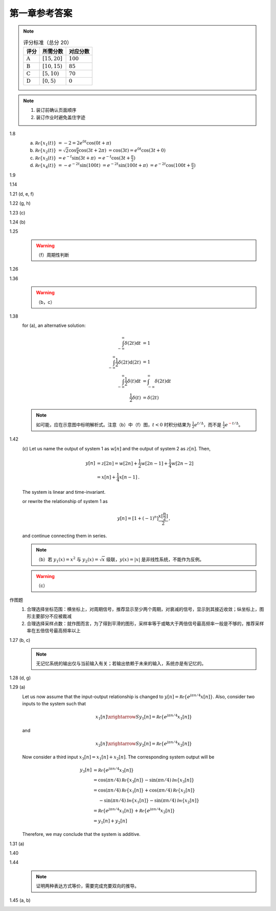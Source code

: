 ##############
第一章参考答案
##############

.. note::

  .. list-table:: 评分标准（总分 20）
    :header-rows: 1

    * - 评分
      - 所需分数
      - 对应分数
    * - :math:`\text{A}`
      - :math:`[15, 20]`
      - :math:`100`
    * - :math:`\text{B}`
      - :math:`[10, 15)`
      - :math:`85`
    * - :math:`\text{C}`
      - :math:`[5, 10)`
      - :math:`70`
    * - :math:`\text{D}`
      - :math:`[0, 5)`
      - :math:`0`

.. note::

  #. 装订前确认页面顺序
  #. 装订作业时避免盖住字迹

1.8
  .. image:: assets/1-8.jpg

  (a) :math:`\mathcal{Re}\{x_1(t)\}`
      :math:`= -2 = 2e^{0t}\cos(0t+\pi)`
  (b) :math:`\mathcal{Re}\{x_2(t)\}`
      :math:`= \sqrt{2}\cos{\frac{\pi}{4}}\cos(3t+2\pi)`
      :math:`= \cos(3t) = e^{0t}\cos(3t+0)`
  (c) :math:`\mathcal{Re}\{x_3(t)\}`
      :math:`= e^{-t}\sin(3t+\pi)`
      :math:`= e^{-t}\cos(3t+\frac{\pi}{2})`
  (d) :math:`\mathcal{Re}\{x_4(t)\}`
      :math:`= -e^{-2t}\sin(100t)`
      :math:`= e^{-2t}\sin(100t+\pi)`
      :math:`= e^{-2t}\cos(100t+\frac{\pi}{2})`

1.9
  .. image:: assets/1-9.jpg
  .. image:: assets/1-9a.jpg

1.14
  .. image:: assets/1-14.jpg
  .. image:: assets/1-14a.jpg

1.21 (d, e, f)
  .. image:: assets/1-21.jpg
  .. image:: assets/1-21-2.jpg
  .. image:: assets/1-21a.jpg

1.22 (g, h)
  .. image:: assets/1-22.jpg
  .. image:: assets/1-22a.jpg

1.23 (c)
  .. image:: assets/1-23.jpg
  .. image:: assets/1-23-2.jpg
  .. image:: assets/1-23a.jpg

1.24 (b)
  .. image:: assets/1-24.jpg
  .. image:: assets/1-24-2.jpg
  .. image:: assets/1-24a.jpg

1.25
  .. image:: assets/1-25.jpg
  .. image:: assets/1-25a.jpg
  .. warning:: （f）周期性判断

1.26
  .. image:: assets/1-26.jpg
  .. image:: assets/1-26a.jpg

1.36
  .. image:: assets/1-36.jpg
  .. image:: assets/1-36a.jpg

  .. warning:: （b，c）

1.38
  .. image:: assets/1-38.jpg
  .. image:: assets/1-38-2.jpg
  .. image:: assets/1-38-3.jpg
  .. image:: assets/1-38-4.jpg
  .. image:: assets/1-38a.jpg
  .. image:: assets/1-38a-2.jpg

  for (a), an alternative solution:

  .. math::

    \begin{align}
    \int_{-\infty}^{\infty}\delta(2t)\mathrm{d}t &= 1 \\
    \int_{-\infty}^{\infty}\frac{1}{2}\delta(2t)\mathrm{d}(2t) &= 1 \\
    \int_{-\infty}^{\infty}\frac{1}{2}\delta(t)\mathrm{d}t &= \int_{-\infty}^{\infty}\delta(2t)\mathrm{d}t \\
    \frac{1}{2}\delta(t) &= \delta(2t)
    \end{align}

  .. note:: 如可能，应在示意图中标明解析式。注意（b）中（f）图，:math:`t < 0` 时积分结果为 :math:`\frac{1}{2}e^{t/\Delta}`，而不是 :math:`\frac{1}{2}e^{\textcolor{red}{-}t/\Delta}`。

1.42
  .. image:: assets/1-42.jpg
  .. image:: assets/1-42-2.jpg
  .. image:: assets/1-42a.jpg

  \(c\) Let us name the output of system 1 as :math:`w[n]` and the output of system 2 as :math:`z[n]`. Then,

  .. math::

    \begin{align}
    y[n] &= z[2n] = w[2n] + \frac{1}{2}w[2n-1] + \frac{1}{4}w[2n-2] \\
    &= x[n] + \frac{1}{4}x[n-1]
    \text{.}
    \end{align}

  The system is linear and time-invariant.

  or rewrite the relationship of system 1 as

  .. math::

    y[n] = \left[1+(-1)^n\right]\frac{x[\frac{n}{2}]}{2}
    \text{,}

  and continue connecting them in series.

  .. note:: （b）若 :math:`y_1(x)=x^2` 与 :math:`y_2(x)=\sqrt{x}` 级联，:math:`y(x)=|x|` 是非线性系统，不能作为反例。

  .. warning:: （c）

作图题
  #. 合理选择坐标范围：横坐标上，对周期信号，推荐显示至少两个周期，对衰减的信号，显示到其接近收敛；纵坐标上，图形主要部分不应被裁减
  #. 合理选择采样点数：就作图而言，为了得到平滑的图形，采样率等于或略大于两倍信号最高频率一般是不够的，推荐采样率在五倍信号最高频率以上

1.27 (b, c)
  .. image:: assets/1-27.jpg
  .. image:: assets/1-27-2.jpg
  .. image:: assets/1-27a.jpg

  .. note:: 无记忆系统的输出仅与当前输入有关；若输出依赖于未来的输入，系统亦是有记忆的。

1.28 (d, g)
  .. image:: assets/1-28.jpg
  .. image:: assets/1-28a.jpg
  .. image:: assets/1-28a-2.jpg

1.29 (a)
  .. image:: assets/1-29.jpg
  .. image:: assets/1-29a.jpg

  Let us now assume that the input-output relationship is changed to :math:`y[n] = \mathcal{Re}\{e^{j\pi n/4}x[n]\}`. Also, consider two inputs to the system such that

  .. math::

    x_1[n] \xrightarrow{S} y_1[n] = \mathcal{Re}\{e^{j\pi n/4}x_1[n]\}

  and

  .. math::

    x_2[n] \xrightarrow{S} y_2[n] = \mathcal{Re}\{e^{j\pi n/4}x_2[n]\}

  Now consider a third input :math:`x_3[n] = x_1[n] + x_2[n]`. The corresponding system output will be

  .. math::

    \begin{align}
      y_3[n] &= \mathcal{Re}\{e^{j\pi n/4}x_3[n]\} \\
      &= \cos(\pi n/4)\mathcal{Re}\{x_3[n]\} - \sin(\pi n/4)\mathcal{Im}\{x_3[n]\} \\
      &= \cos(\pi n/4)\mathcal{Re}\{x_1[n]\} + \cos(\pi n/4)\mathcal{Re}\{x_2[n]\} \\
      &\quad\; - \sin(\pi n/4)\mathcal{Im}\{x_1[n]\} - \sin(\pi n/4)\mathcal{Im}\{x_2[n]\} \\
      &= \mathcal{Re}\{e^{j\pi n/4}x_1[n]\} + \mathcal{Re}\{e^{j\pi n/4}x_2[n]\} \\
      &= y_1[n] + y_2[n]
    \end{align}

  Therefore, we may conclude that the system is additive.

1.31 (a)
  .. image:: assets/1-31.jpg
  .. image:: assets/1-31-2.jpg
  .. image:: assets/1-31-3.jpg
  .. image:: assets/1-31a.jpg

1.40
  .. image:: assets/1-40.jpg
  .. image:: assets/1-40a.jpg

1.44
  .. image:: assets/1-44.jpg
  .. image:: assets/1-44a.jpg
  .. image:: assets/1-44a-2.jpg

  .. note:: 证明两种表达方式等价，需要完成充要双向的推导。

1.45 (a, b)
  .. image:: assets/1-45.jpg
  .. image:: assets/1-45a.jpg
